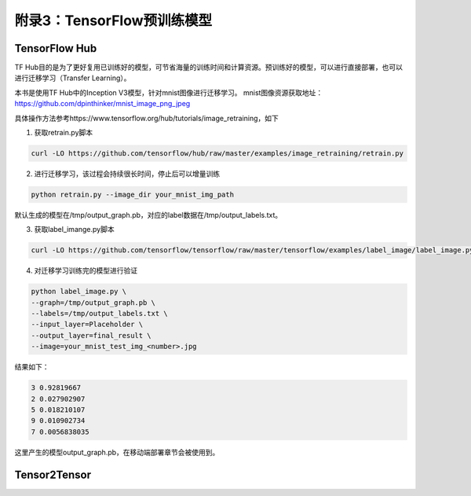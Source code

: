 附录3：TensorFlow预训练模型
============================================

TensorFlow Hub
^^^^^^^^^^^^^^^^^^^^^^^^^^^^^^^^^^^^^^^^^^^^

TF Hub目的是为了更好复用已训练好的模型，可节省海量的训练时间和计算资源。预训练好的模型，可以进行直接部署，也可以进行迁移学习（Transfer Learning）。

本书是使用TF Hub中的Inception V3模型，针对mnist图像进行迁移学习。
mnist图像资源获取地址：https://github.com/dpinthinker/mnist_image_png_jpeg

具体操作方法参考https://www.tensorflow.org/hub/tutorials/image_retraining，如下

1. 获取retrain.py脚本

.. code-block:: bash

    curl -LO https://github.com/tensorflow/hub/raw/master/examples/image_retraining/retrain.py

2. 进行迁移学习，该过程会持续很长时间，停止后可以增量训练

.. code-block:: bash

    python retrain.py --image_dir your_mnist_img_path

默认生成的模型在/tmp/output_graph.pb，对应的label数据在/tmp/output_labels.txt。

3. 获取label_imange.py脚本

.. code-block:: bash

    curl -LO https://github.com/tensorflow/tensorflow/raw/master/tensorflow/examples/label_image/label_image.py

4. 对迁移学习训练完的模型进行验证

.. code-block:: bash

    python label_image.py \
    --graph=/tmp/output_graph.pb \
    --labels=/tmp/output_labels.txt \
    --input_layer=Placeholder \
    --output_layer=final_result \
    --image=your_mnist_test_img_<number>.jpg

结果如下：

.. code-block:: bash

    3 0.92819667
    2 0.027902907
    5 0.018210107
    9 0.010902734
    7 0.0056838035

这里产生的模型output_graph.pb，在移动端部署章节会被使用到。

Tensor2Tensor
^^^^^^^^^^^^^^^^^^^^^^^^^^^^^^^^^^^^^^^^^^^^